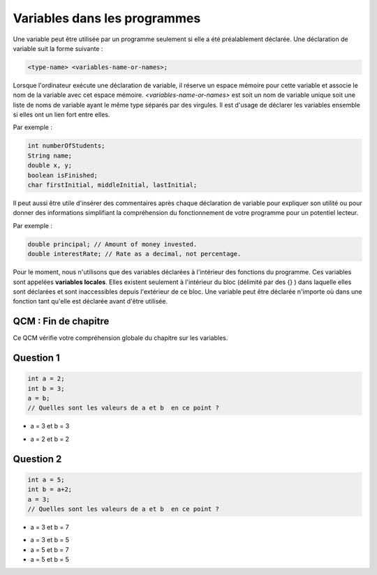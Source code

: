 .. Cette page est publiée sous la license Creative Commons BY-SA (https://creativecommons.org/licenses/by-sa/3.0/fr/)


=============================
Variables dans les programmes
=============================


Une variable peut être utilisée par un programme seulement si elle a été préalablement déclarée.
Une déclaration de variable suit la forme suivante :

.. code-block:: console

  <type-name> <variables-name-or-names>;

Lorsque l'ordinateur exécute une déclaration de variable, il réserve un espace mémoire pour cette variable et
associe le nom de la variable avec cet espace mémoire. *<variables-name-or-names>* est soit un nom de variable
unique soit une liste de noms de variable ayant le même type séparés par des virgules.
Il est d'usage de déclarer les variables ensemble si elles ont un lien fort entre elles.

Par exemple :

.. code-block :: java

  int numberOfStudents;
  String name;
  double x, y;
  boolean isFinished;
  char firstInitial, middleInitial, lastInitial;

Il peut aussi être utile d'insérer des commentaires après chaque déclaration de variable pour
expliquer son utilité ou pour donner des informations simplifiant la compréhension du fonctionnement
de votre programme pour un potentiel lecteur.

Par exemple :

.. code-block :: java

  double principal; // Amount of money invested.
  double interestRate; // Rate as a decimal, not percentage.

Pour le moment, nous n'utilisons que des variables déclarées à l'intérieur des fonctions du programme.
Ces variables sont appelées **variables locales**. Elles existent seulement à l'intérieur du bloc (délimité par des {} )
dans laquelle elles sont déclarées et sont inaccessibles depuis l'extérieur de ce bloc. Une variable peut être déclarée n'importe où dans
une fonction tant qu'elle est déclarée avant d'être utilisée.

QCM : Fin de chapitre
---------------------

Ce QCM vérifie votre compréhension globale du chapitre sur les variables.


Question 1
----------

.. code-block:: java

    int a = 2;
    int b = 3;
    a = b;
    // Quelles sont les valeurs de a et b  en ce point ?

.. class:: positive

    - a = 3 et b = 3

.. class:: negative

    - a = 2 et b = 2


Question 2
----------

.. code-block :: java

  int a = 5;
  int b = a+2;
  a = 3;
  // Quelles sont les valeurs de a et b  en ce point ?

.. class :: positive

  - a = 3 et b = 7

.. class :: negative

  - a = 3 et b = 5
  - a = 5 et b = 7
  - a = 5 et b = 5

.. This line include the "check your answer" button that gives a note to the student and mark questions with the correct marker if the answer is to good one, or the incorrect marker if not.

.. raw:: html

  <div id="checker" class="checker"><h1>Vérifiez vos réponses</h1><input type="submit" value="Vérifier" id="verifier"></div>
